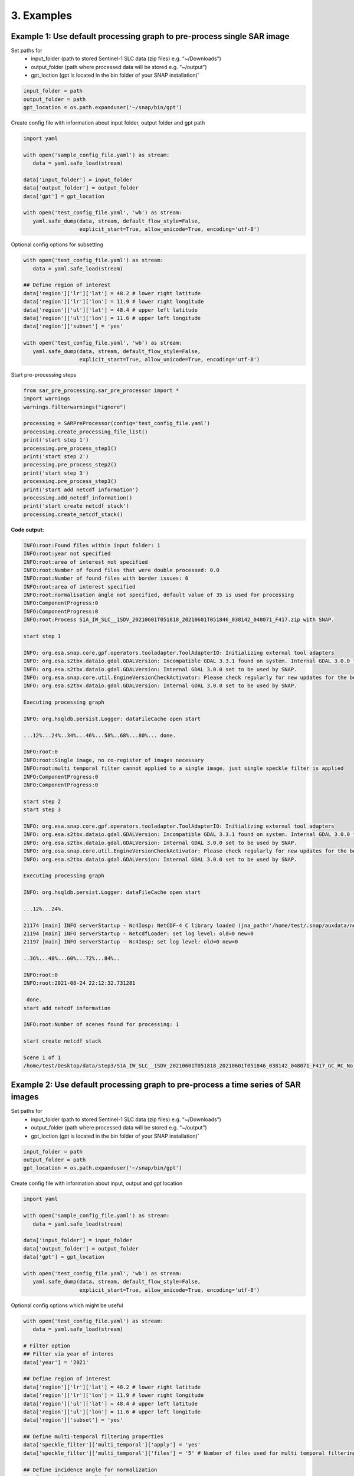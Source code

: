 3. Examples
------------
Example 1: Use default processing graph to pre-process single SAR image
~~~~~~~~~~~~~~~~~~~~~~~~~~~~~~~~~~~~~~~~~~~~~~~~~~~~~~~~~~~~~~~~~~~~~~~

Set paths for
    - input_folder (path to stored Sentinel-1 SLC data (zip files) e.g. “~/Downloads”)
    - output_folder (path where processed data will be stored e.g. “~/output”)
    - gpt_loction (gpt is located in the bin folder of your SNAP installation)’

.. code:: ipython3

    input_folder = path
    output_folder = path
    gpt_location = os.path.expanduser('~/snap/bin/gpt')

Create config file with information about input folder, output folder
and gpt path

.. code:: ipython3

    import yaml
    
    with open('sample_config_file.yaml') as stream:
       data = yaml.safe_load(stream)
    
    data['input_folder'] = input_folder
    data['output_folder'] = output_folder
    data['gpt'] = gpt_location
    
    with open('test_config_file.yaml', 'wb') as stream:
       yaml.safe_dump(data, stream, default_flow_style=False, 
                      explicit_start=True, allow_unicode=True, encoding='utf-8')

Optional config options for subsetting

.. code:: ipython3

    with open('test_config_file.yaml') as stream:
       data = yaml.safe_load(stream)
    
    ## Define region of interest
    data['region']['lr']['lat'] = 48.2 # lower right latitude
    data['region']['lr']['lon'] = 11.9 # lower right longitude
    data['region']['ul']['lat'] = 48.4 # upper left latitude
    data['region']['ul']['lon'] = 11.6 # upper left longitude
    data['region']['subset'] = 'yes'
    
    with open('test_config_file.yaml', 'wb') as stream:
       yaml.safe_dump(data, stream, default_flow_style=False, 
                      explicit_start=True, allow_unicode=True, encoding='utf-8')

Start pre-processing steps

.. code:: ipython3

    from sar_pre_processing.sar_pre_processor import *
    import warnings
    warnings.filterwarnings("ignore")
    
    processing = SARPreProcessor(config='test_config_file.yaml')
    processing.create_processing_file_list()
    print('start step 1')
    processing.pre_process_step1()
    print('start step 2')
    processing.pre_process_step2()
    print('start step 3')
    processing.pre_process_step3()
    print('start add netcdf information')
    processing.add_netcdf_information()
    print('start create netcdf stack')
    processing.create_netcdf_stack()


**Code output:**

.. code:: ipython3

    INFO:root:Found files within input folder: 1
    INFO:root:year not specified
    INFO:root:area of interest not specified
    INFO:root:Number of found files that were double processed: 0.0
    INFO:root:Number of found files with border issues: 0
    INFO:root:area of interest specified
    INFO:root:normalisation angle not specified, default value of 35 is used for processing
    INFO:ComponentProgress:0
    INFO:ComponentProgress:0
    INFO:root:Process S1A_IW_SLC__1SDV_20210601T051818_20210601T051846_038142_048071_F417.zip with SNAP.

    start step 1

    INFO: org.esa.snap.core.gpf.operators.tooladapter.ToolAdapterIO: Initializing external tool adapters
    INFO: org.esa.s2tbx.dataio.gdal.GDALVersion: Incompatible GDAL 3.3.1 found on system. Internal GDAL 3.0.0 from distribution will be used.
    INFO: org.esa.s2tbx.dataio.gdal.GDALVersion: Internal GDAL 3.0.0 set to be used by SNAP.
    INFO: org.esa.snap.core.util.EngineVersionCheckActivator: Please check regularly for new updates for the best SNAP experience.
    INFO: org.esa.s2tbx.dataio.gdal.GDALVersion: Internal GDAL 3.0.0 set to be used by SNAP.

    Executing processing graph

    INFO: org.hsqldb.persist.Logger: dataFileCache open start

    ...12%...24%..34%...46%...58%..68%...80%... done.

    INFO:root:0
    INFO:root:Single image, no co-register of images necessary
    INFO:root:multi temporal filter cannot applied to a single image, just single speckle filter is applied
    INFO:ComponentProgress:0
    INFO:ComponentProgress:0

    start step 2
    start step 3

    INFO: org.esa.snap.core.gpf.operators.tooladapter.ToolAdapterIO: Initializing external tool adapters
    INFO: org.esa.s2tbx.dataio.gdal.GDALVersion: Incompatible GDAL 3.3.1 found on system. Internal GDAL 3.0.0 from distribution will be used.
    INFO: org.esa.s2tbx.dataio.gdal.GDALVersion: Internal GDAL 3.0.0 set to be used by SNAP.
    INFO: org.esa.snap.core.util.EngineVersionCheckActivator: Please check regularly for new updates for the best SNAP experience.
    INFO: org.esa.s2tbx.dataio.gdal.GDALVersion: Internal GDAL 3.0.0 set to be used by SNAP.

    Executing processing graph

    INFO: org.hsqldb.persist.Logger: dataFileCache open start

    ...12%...24%.

    21174 [main] INFO serverStartup - Nc4Iosp: NetCDF-4 C library loaded (jna_path='/home/test/.snap/auxdata/netcdf_natives/8.0.5/amd64', libname='netcdf').
    21194 [main] INFO serverStartup - NetcdfLoader: set log level: old=0 new=0
    21197 [main] INFO serverStartup - Nc4Iosp: set log level: old=0 new=0

    ..36%...48%...60%...72%...84%..

    INFO:root:0
    INFO:root:2021-08-24 22:12:32.731281

     done.
    start add netcdf information

    INFO:root:Number of scenes found for processing: 1

    start create netcdf stack
    
    Scene 1 of 1
    /home/test/Desktop/data/step3/S1A_IW_SLC__1SDV_20210601T051818_20210601T051846_038142_048071_F417_GC_RC_No_Su_speckle.nc



Example 2: Use default processing graph to pre-process a time series of SAR images
~~~~~~~~~~~~~~~~~~~~~~~~~~~~~~~~~~~~~~~~~~~~~~~~~~~~~~~~~~~~~~~~~~~~~~~~~~~~~~~~~~

Set paths for
    - input_folder (path to stored Sentinel-1 SLC data (zip files) e.g. “~/Downloads”)
    - output_folder (path where processed data will be stored e.g. “~/output”)
    - gpt_loction (gpt is located in the bin folder of your SNAP installation)’

.. code:: ipython3

    input_folder = path
    output_folder = path
    gpt_location = os.path.expanduser('~/snap/bin/gpt')

Create config file with information about input, output and gpt location

.. code:: ipython3

    import yaml

    with open('sample_config_file.yaml') as stream:
       data = yaml.safe_load(stream)

    data['input_folder'] = input_folder
    data['output_folder'] = output_folder
    data['gpt'] = gpt_location

    with open('test_config_file.yaml', 'wb') as stream:
       yaml.safe_dump(data, stream, default_flow_style=False,
                      explicit_start=True, allow_unicode=True, encoding='utf-8')

Optional config options which might be useful

.. code:: ipython3

    with open('test_config_file.yaml') as stream:
       data = yaml.safe_load(stream)

    # Filter option
    ## Filter via year of interes
    data['year'] = '2021'

    ## Define region of interest
    data['region']['lr']['lat'] = 48.2 # lower right latitude
    data['region']['lr']['lon'] = 11.9 # lower right longitude
    data['region']['ul']['lat'] = 48.4 # upper left latitude
    data['region']['ul']['lon'] = 11.6 # upper left longitude
    data['region']['subset'] = 'yes'

    ## Define multi-temporal filtering properties
    data['speckle_filter']['multi_temporal']['apply'] = 'yes'
    data['speckle_filter']['multi_temporal']['files'] = '5' # Number of files used for multi temporal filtering

    ## Define incidence angle for normalization
    data['normalization_angle'] = '35'

    with open('test_config_file.yaml', 'wb') as stream:
       yaml.safe_dump(data, stream, default_flow_style=False,
                      explicit_start=True, allow_unicode=True, encoding='utf-8')

Start pre-processing steps

.. code:: ipython3

    from sar_pre_processing.sar_pre_processor import *
    import warnings
    warnings.filterwarnings("ignore")

    processing = SARPreProcessor(config='test_config_file.yaml')
    processing.create_processing_file_list()
    print('start step 1')
    processing.pre_process_step1()
    print('start step 2')
    processing.pre_process_step2()
    print('start step 3')
    processing.pre_process_step3()
    print('start add netcdf information')
    processing.add_netcdf_information()
    print('start create netcdf stack')
    processing.create_netcdf_stack()


**Code output:**

.. code:: ipython3

    INFO:root:Found files within input folder: 8
    INFO:root:Number of found files for year 2021: 8
    INFO:root:area of interest not specified
    INFO:root:Number of found files that were double processed: 0.0
    INFO:root:Number of found files with border issues: 4
    INFO:root:area of interest specified
    INFO:root:normalisation angle not specified, default value of 35 is used for processing
    INFO:ComponentProgress:0
    INFO:ComponentProgress:0
    INFO:root:Process S1A_IW_SLC__1SDV_20210601T051818_20210601T051846_038142_048071_F417.zip with SNAP.

    start step 1

    INFO: org.esa.snap.core.gpf.operators.tooladapter.ToolAdapterIO: Initializing external tool adapters
    INFO: org.esa.s2tbx.dataio.gdal.GDALVersion: Incompatible GDAL 3.3.1 found on system. Internal GDAL 3.0.0 from distribution will be used.
    INFO: org.esa.s2tbx.dataio.gdal.GDALVersion: Internal GDAL 3.0.0 set to be used by SNAP.
    INFO: org.esa.snap.core.util.EngineVersionCheckActivator: Please check regularly for new updates for the best SNAP experience.
    INFO: org.esa.s2tbx.dataio.gdal.GDALVersion: Internal GDAL 3.0.0 set to be used by SNAP.

    Executing processing graph

    INFO: org.hsqldb.persist.Logger: dataFileCache open start

    ...12%...24%..34%...46%...58%..68%...80%... done.

    INFO:root:0
    INFO:ComponentProgress:12
    INFO:ComponentProgress:12
    INFO:root:Process S1A_IW_SLC__1SDV_20210602T170732_20210602T170759_038164_048116_EF11.zip with SNAP.
    INFO: org.esa.snap.core.gpf.operators.tooladapter.ToolAdapterIO: Initializing external tool adapters
    INFO: org.esa.s2tbx.dataio.gdal.GDALVersion: Incompatible GDAL 3.3.1 found on system. Internal GDAL 3.0.0 from distribution will be used.
    INFO: org.esa.s2tbx.dataio.gdal.GDALVersion: Internal GDAL 3.0.0 set to be used by SNAP.
    INFO: org.esa.snap.core.util.EngineVersionCheckActivator: Please check regularly for new updates for the best SNAP experience.
    INFO: org.esa.s2tbx.dataio.gdal.GDALVersion: Internal GDAL 3.0.0 set to be used by SNAP.

    Executing processing graph

    INFO: org.hsqldb.persist.Logger: dataFileCache open start

    ...11%...21%...32%...43%...53%...64%...75%...85%.. done.

    INFO:root:0
    INFO:ComponentProgress:25
    INFO:ComponentProgress:25
    INFO:root:Process S1A_IW_SLC__1SDV_20210606T052628_20210606T052655_038215_04828D_89C3.zip with SNAP.
    INFO: org.esa.snap.core.gpf.operators.tooladapter.ToolAdapterIO: Initializing external tool adapters
    INFO: org.esa.s2tbx.dataio.gdal.GDALVersion: Incompatible GDAL 3.3.1 found on system. Internal GDAL 3.0.0 from distribution will be used.
    INFO: org.esa.s2tbx.dataio.gdal.GDALVersion: Internal GDAL 3.0.0 set to be used by SNAP.
    INFO: org.esa.snap.core.util.EngineVersionCheckActivator: Please check regularly for new updates for the best SNAP experience.
    INFO: org.esa.s2tbx.dataio.gdal.GDALVersion: Internal GDAL 3.0.0 set to be used by SNAP.

    Executing processing graph

    INFO: org.hsqldb.persist.Logger: dataFileCache open start

    ...10%...21%...31%...42%...52%...63%...74%...84%.. done.

    INFO:root:0
    INFO:ComponentProgress:37
    INFO:ComponentProgress:37
    INFO:root:Process S1B_IW_SLC__1SDV_20210607T051737_20210607T051804_027246_034125_2C2A.zip with SNAP.
    INFO: org.esa.snap.core.gpf.operators.tooladapter.ToolAdapterIO: Initializing external tool adapters
    INFO: org.esa.s2tbx.dataio.gdal.GDALVersion: Incompatible GDAL 3.3.1 found on system. Internal GDAL 3.0.0 from distribution will be used.
    INFO: org.esa.s2tbx.dataio.gdal.GDALVersion: Internal GDAL 3.0.0 set to be used by SNAP.
    INFO: org.esa.snap.core.util.EngineVersionCheckActivator: Please check regularly for new updates for the best SNAP experience.
    INFO: org.esa.s2tbx.dataio.gdal.GDALVersion: Internal GDAL 3.0.0 set to be used by SNAP.

    Executing processing graph

    INFO: org.hsqldb.persist.Logger: dataFileCache open start

    ...12%...24%..34%...46%...58%..68%...80%... done.

    INFO:root:0
    INFO:ComponentProgress:50
    INFO:ComponentProgress:50
    INFO:root:Process S1A_IW_SLC__1SDV_20210609T165916_20210609T165943_038266_0483FE_CD3F.zip with SNAP.
    INFO: org.esa.snap.core.gpf.operators.tooladapter.ToolAdapterIO: Initializing external tool adapters
    INFO: org.esa.s2tbx.dataio.gdal.GDALVersion: Incompatible GDAL 3.3.1 found on system. Internal GDAL 3.0.0 from distribution will be used.
    INFO: org.esa.s2tbx.dataio.gdal.GDALVersion: Internal GDAL 3.0.0 set to be used by SNAP.
    INFO: org.esa.snap.core.util.EngineVersionCheckActivator: Please check regularly for new updates for the best SNAP experience.
    INFO: org.esa.s2tbx.dataio.gdal.GDALVersion: Internal GDAL 3.0.0 set to be used by SNAP.

    Executing processing graph

    INFO: org.hsqldb.persist.Logger: dataFileCache open start

    ...10%...20%...30%....42%...52%...62%...72%...82%... done.

    INFO:root:0
    INFO:ComponentProgress:62
    INFO:ComponentProgress:62
    INFO:root:Process S1B_IW_SLC__1SDV_20210603T165832_20210603T165900_027195_033F94_5E37.zip with SNAP.
    INFO: org.esa.snap.core.gpf.operators.tooladapter.ToolAdapterIO: Initializing external tool adapters
    INFO: org.esa.s2tbx.dataio.gdal.GDALVersion: Incompatible GDAL 3.3.1 found on system. Internal GDAL 3.0.0 from distribution will be used.
    INFO: org.esa.s2tbx.dataio.gdal.GDALVersion: Internal GDAL 3.0.0 set to be used by SNAP.
    INFO: org.esa.snap.core.util.EngineVersionCheckActivator: Please check regularly for new updates for the best SNAP experience.
    INFO: org.esa.s2tbx.dataio.gdal.GDALVersion: Internal GDAL 3.0.0 set to be used by SNAP.

    Executing processing graph

    INFO: org.hsqldb.persist.Logger: dataFileCache open start

    ...10%...21%...31%...41%...52%...63%...74%...84%.. done.

    INFO:root:0
    INFO:root:skip processing for /home/test/Desktop/data/S1A_IW_SLC__1SDV_20210609T165941_20210609T170008_038266_0483FE_08A0.zip. File does not exist
    INFO:root:skip processing for /home/test/Desktop/data/S1B_IW_SLC__1SDV_20210603T165857_20210603T165924_027195_033F94_E158.zip. File does not exist
    INFO:ComponentProgress:0
    INFO:ComponentProgress:0
    INFO:root:Scene 1 of 6
    INFO:root:Process S1A_IW_SLC__1SDV_20210601T051818_20210601T051846_038142_048071_F417_GC_RC_No_Su.dim with SNAP.

    start step 2

    INFO: org.esa.snap.core.gpf.operators.tooladapter.ToolAdapterIO: Initializing external tool adapters
    INFO: org.esa.s2tbx.dataio.gdal.GDALVersion: Incompatible GDAL 3.3.1 found on system. Internal GDAL 3.0.0 from distribution will be used.
    INFO: org.esa.s2tbx.dataio.gdal.GDALVersion: Internal GDAL 3.0.0 set to be used by SNAP.
    INFO: org.esa.snap.core.util.EngineVersionCheckActivator: Please check regularly for new updates for the best SNAP experience.
    INFO: org.esa.s2tbx.dataio.gdal.GDALVersion: Internal GDAL 3.0.0 set to be used by SNAP.

    Executing processing graph

    INFO: org.hsqldb.persist.Logger: dataFileCache open start

    ...12%...25%..35%..45%...57%..67%..77%...89% done.

    -- org.jblas INFO Deleting /tmp/jblas894490658805952774/libgfortran-4.so
    -- org.jblas INFO Deleting /tmp/jblas894490658805952774/libquadmath-0.so
    -- org.jblas INFO Deleting /tmp/jblas894490658805952774/libjblas.so
    -- org.jblas INFO Deleting /tmp/jblas894490658805952774/libjblas_arch_flavor.so
    -- org.jblas INFO Deleting /tmp/jblas894490658805952774
    INFO:root:0
    INFO:root:2021-08-25 10:02:08.004106
    INFO:ComponentProgress:16
    INFO:ComponentProgress:16
    INFO:root:Scene 2 of 6
    INFO:root:Process S1A_IW_SLC__1SDV_20210602T170732_20210602T170759_038164_048116_EF11_GC_RC_No_Su.dim with SNAP.
    INFO: org.esa.snap.core.gpf.operators.tooladapter.ToolAdapterIO: Initializing external tool adapters
    INFO: org.esa.s2tbx.dataio.gdal.GDALVersion: Incompatible GDAL 3.3.1 found on system. Internal GDAL 3.0.0 from distribution will be used.
    INFO: org.esa.s2tbx.dataio.gdal.GDALVersion: Internal GDAL 3.0.0 set to be used by SNAP.
    INFO: org.esa.snap.core.util.EngineVersionCheckActivator: Please check regularly for new updates for the best SNAP experience.
    INFO: org.esa.s2tbx.dataio.gdal.GDALVersion: Internal GDAL 3.0.0 set to be used by SNAP.

    Executing processing graph

    INFO: org.hsqldb.persist.Logger: dataFileCache open start
    INFO: org.esa.snap.core.datamodel.Product: raster width 2404 not equal to 2403
    INFO: org.esa.snap.core.datamodel.Product: raster width 2404 not equal to 2403
    INFO: org.esa.snap.core.datamodel.Product: raster width 2404 not equal to 2403
    INFO: org.esa.snap.core.datamodel.Product: raster width 2404 not equal to 2403
    INFO: org.esa.snap.core.datamodel.Product: raster width 2404 not equal to 2403
    INFO: org.esa.snap.core.datamodel.Product: raster width 2404 not equal to 2403
    INFO: org.esa.snap.core.datamodel.Product: raster width 2404 not equal to 2403
    INFO: org.esa.snap.core.datamodel.Product: raster width 2404 not equal to 2403
    INFO: org.esa.snap.core.datamodel.Product: raster width 2404 not equal to 2403
    INFO: org.esa.snap.core.datamodel.Product: raster width 2404 not equal to 2403
    INFO: org.esa.snap.core.datamodel.Product: raster width 2404 not equal to 2403
    INFO: org.esa.snap.core.datamodel.Product: raster width 2404 not equal to 2403

    ...12%...25%..35%..45%...57%..67%..77%...89% done.

    -- org.jblas INFO Deleting /tmp/jblas1208556710770333014/libgfortran-4.so
    -- org.jblas INFO Deleting /tmp/jblas1208556710770333014/libquadmath-0.so
    -- org.jblas INFO Deleting /tmp/jblas1208556710770333014/libjblas.so
    -- org.jblas INFO Deleting /tmp/jblas1208556710770333014/libjblas_arch_flavor.so
    -- org.jblas INFO Deleting /tmp/jblas1208556710770333014
    INFO:root:0
    INFO:root:2021-08-25 10:03:03.158585
    INFO:ComponentProgress:33
    INFO:ComponentProgress:33
    INFO:root:Scene 3 of 6
    INFO:root:Process S1A_IW_SLC__1SDV_20210606T052628_20210606T052655_038215_04828D_89C3_GC_RC_No_Su.dim with SNAP.
    INFO: org.esa.snap.core.gpf.operators.tooladapter.ToolAdapterIO: Initializing external tool adapters
    INFO: org.esa.s2tbx.dataio.gdal.GDALVersion: Incompatible GDAL 3.3.1 found on system. Internal GDAL 3.0.0 from distribution will be used.
    INFO: org.esa.s2tbx.dataio.gdal.GDALVersion: Internal GDAL 3.0.0 set to be used by SNAP.
    INFO: org.esa.snap.core.util.EngineVersionCheckActivator: Please check regularly for new updates for the best SNAP experience.
    INFO: org.esa.s2tbx.dataio.gdal.GDALVersion: Internal GDAL 3.0.0 set to be used by SNAP.

    Executing processing graph

    INFO: org.hsqldb.persist.Logger: dataFileCache open start

    ...12%...25%..35%..45%...57%..67%..77%...89% done.

    -- org.jblas INFO Deleting /tmp/jblas4664425677947938341/libgfortran-4.so
    -- org.jblas INFO Deleting /tmp/jblas4664425677947938341/libquadmath-0.so
    -- org.jblas INFO Deleting /tmp/jblas4664425677947938341/libjblas.so
    -- org.jblas INFO Deleting /tmp/jblas4664425677947938341/libjblas_arch_flavor.so
    -- org.jblas INFO Deleting /tmp/jblas4664425677947938341
    INFO:root:0
    INFO:root:2021-08-25 10:03:44.964480
    INFO:ComponentProgress:50
    INFO:ComponentProgress:50
    INFO:root:Scene 4 of 6
    INFO:root:Process S1A_IW_SLC__1SDV_20210609T165916_20210609T165943_038266_0483FE_CD3F_GC_RC_No_Su.dim with SNAP.
    INFO: org.esa.snap.core.gpf.operators.tooladapter.ToolAdapterIO: Initializing external tool adapters
    INFO: org.esa.s2tbx.dataio.gdal.GDALVersion: Incompatible GDAL 3.3.1 found on system. Internal GDAL 3.0.0 from distribution will be used.
    INFO: org.esa.s2tbx.dataio.gdal.GDALVersion: Internal GDAL 3.0.0 set to be used by SNAP.
    INFO: org.esa.snap.core.util.EngineVersionCheckActivator: Please check regularly for new updates for the best SNAP experience.
    INFO: org.esa.s2tbx.dataio.gdal.GDALVersion: Internal GDAL 3.0.0 set to be used by SNAP.

    Executing processing graph

    INFO: org.hsqldb.persist.Logger: dataFileCache open start

    ...12%...25%..35%..45%...57%..67%..77%...89% done.

    -- org.jblas INFO Deleting /tmp/jblas2700153776847850762/libgfortran-4.so
    -- org.jblas INFO Deleting /tmp/jblas2700153776847850762/libquadmath-0.so
    -- org.jblas INFO Deleting /tmp/jblas2700153776847850762/libjblas.so
    -- org.jblas INFO Deleting /tmp/jblas2700153776847850762/libjblas_arch_flavor.so
    -- org.jblas INFO Deleting /tmp/jblas2700153776847850762
    INFO:root:0
    INFO:root:2021-08-25 10:04:29.912825
    INFO:ComponentProgress:66
    INFO:ComponentProgress:66
    INFO:root:Scene 5 of 6
    INFO:root:Process S1B_IW_SLC__1SDV_20210603T165832_20210603T165900_027195_033F94_5E37_GC_RC_No_Su.dim with SNAP.
    INFO: org.esa.snap.core.gpf.operators.tooladapter.ToolAdapterIO: Initializing external tool adapters
    INFO: org.esa.s2tbx.dataio.gdal.GDALVersion: Incompatible GDAL 3.3.1 found on system. Internal GDAL 3.0.0 from distribution will be used.
    INFO: org.esa.s2tbx.dataio.gdal.GDALVersion: Internal GDAL 3.0.0 set to be used by SNAP.
    INFO: org.esa.snap.core.util.EngineVersionCheckActivator: Please check regularly for new updates for the best SNAP experience.
    INFO: org.esa.s2tbx.dataio.gdal.GDALVersion: Internal GDAL 3.0.0 set to be used by SNAP.

    Executing processing graph

    INFO: org.hsqldb.persist.Logger: dataFileCache open start
    INFO: org.esa.snap.core.datamodel.Product: raster width 2404 not equal to 2403
    INFO: org.esa.snap.core.datamodel.Product: raster width 2404 not equal to 2403
    INFO: org.esa.snap.core.datamodel.Product: raster width 2404 not equal to 2403
    INFO: org.esa.snap.core.datamodel.Product: raster width 2404 not equal to 2403
    INFO: org.esa.snap.core.datamodel.Product: raster width 2404 not equal to 2403
    INFO: org.esa.snap.core.datamodel.Product: raster width 2404 not equal to 2403
    INFO: org.esa.snap.core.datamodel.Product: raster width 2404 not equal to 2403
    INFO: org.esa.snap.core.datamodel.Product: raster width 2404 not equal to 2403
    INFO: org.esa.snap.core.datamodel.Product: raster width 2404 not equal to 2403
    INFO: org.esa.snap.core.datamodel.Product: raster width 2404 not equal to 2403
    INFO: org.esa.snap.core.datamodel.Product: raster width 2404 not equal to 2403
    INFO: org.esa.snap.core.datamodel.Product: raster width 2404 not equal to 2403

    ...12%...25%..35%..45%...57%..67%..77%...89% done.

    -- org.jblas INFO Deleting /tmp/jblas193598082844173125/libgfortran-4.so
    -- org.jblas INFO Deleting /tmp/jblas193598082844173125/libquadmath-0.so
    -- org.jblas INFO Deleting /tmp/jblas193598082844173125/libjblas.so
    -- org.jblas INFO Deleting /tmp/jblas193598082844173125/libjblas_arch_flavor.so
    -- org.jblas INFO Deleting /tmp/jblas193598082844173125
    INFO:root:0
    INFO:root:2021-08-25 10:05:18.856109
    INFO:ComponentProgress:83
    INFO:ComponentProgress:83
    INFO:root:Scene 6 of 6
    INFO:root:Process S1B_IW_SLC__1SDV_20210607T051737_20210607T051804_027246_034125_2C2A_GC_RC_No_Su.dim with SNAP.
    INFO: org.esa.snap.core.gpf.operators.tooladapter.ToolAdapterIO: Initializing external tool adapters
    INFO: org.esa.s2tbx.dataio.gdal.GDALVersion: Incompatible GDAL 3.3.1 found on system. Internal GDAL 3.0.0 from distribution will be used.
    INFO: org.esa.s2tbx.dataio.gdal.GDALVersion: Internal GDAL 3.0.0 set to be used by SNAP.
    INFO: org.esa.snap.core.util.EngineVersionCheckActivator: Please check regularly for new updates for the best SNAP experience.
    INFO: org.esa.s2tbx.dataio.gdal.GDALVersion: Internal GDAL 3.0.0 set to be used by SNAP.

    Executing processing graph

    INFO: org.hsqldb.persist.Logger: dataFileCache open start
    INFO: org.esa.snap.core.datamodel.Product: raster width 2404 not equal to 2403
    INFO: org.esa.snap.core.datamodel.Product: raster width 2404 not equal to 2403
    INFO: org.esa.snap.core.datamodel.Product: raster width 2404 not equal to 2403
    INFO: org.esa.snap.core.datamodel.Product: raster width 2404 not equal to 2403
    INFO: org.esa.snap.core.datamodel.Product: raster width 2404 not equal to 2403
    INFO: org.esa.snap.core.datamodel.Product: raster width 2404 not equal to 2403
    INFO: org.esa.snap.core.datamodel.Product: raster width 2404 not equal to 2403
    INFO: org.esa.snap.core.datamodel.Product: raster width 2404 not equal to 2403
    INFO: org.esa.snap.core.datamodel.Product: raster width 2404 not equal to 2403
    INFO: org.esa.snap.core.datamodel.Product: raster width 2404 not equal to 2403
    INFO: org.esa.snap.core.datamodel.Product: raster width 2404 not equal to 2403
    INFO: org.esa.snap.core.datamodel.Product: raster width 2404 not equal to 2403

    ...12%...25%..35%..45%...57%..67%..77%...89% done.

    -- org.jblas INFO Deleting /tmp/jblas3143016119804068644/libgfortran-4.so
    -- org.jblas INFO Deleting /tmp/jblas3143016119804068644/libquadmath-0.so
    -- org.jblas INFO Deleting /tmp/jblas3143016119804068644/libjblas.so
    -- org.jblas INFO Deleting /tmp/jblas3143016119804068644/libjblas_arch_flavor.so
    -- org.jblas INFO Deleting /tmp/jblas3143016119804068644
    INFO:root:0
    INFO:root:2021-08-25 10:06:09.093124
    INFO:root:skip processing for /home/test/Desktop/data/S1A_IW_SLC__1SDV_20210609T165941_20210609T170008_038266_0483FE_08A0.zip. File /home/test/Desktop/data/step2/S1A_IW_SLC__1SDV_20210609T165941_20210609T170008_038266_0483FE_08A0_GC_RC_No_Su_Co.dim does not exist.
    INFO:root:skip processing for /home/test/Desktop/data/S1B_IW_SLC__1SDV_20210603T165857_20210603T165924_027195_033F94_E158.zip. File /home/test/Desktop/data/step2/S1B_IW_SLC__1SDV_20210603T165857_20210603T165924_027195_033F94_E158_GC_RC_No_Su_Co.dim does not exist.
    INFO:ComponentProgress:0
    INFO:ComponentProgress:0

    start step 3

    INFO: org.esa.snap.core.gpf.operators.tooladapter.ToolAdapterIO: Initializing external tool adapters
    INFO: org.esa.s2tbx.dataio.gdal.GDALVersion: Incompatible GDAL 3.3.1 found on system. Internal GDAL 3.0.0 from distribution will be used.
    INFO: org.esa.s2tbx.dataio.gdal.GDALVersion: Internal GDAL 3.0.0 set to be used by SNAP.
    INFO: org.esa.snap.core.util.EngineVersionCheckActivator: Please check regularly for new updates for the best SNAP experience.
    INFO: org.esa.s2tbx.dataio.gdal.GDALVersion: Internal GDAL 3.0.0 set to be used by SNAP.

    Executing processing graph

    INFO: org.hsqldb.persist.Logger: dataFileCache open start


    ...10%....22%....34%....45%...

    11330 [main] INFO serverStartup - Nc4Iosp: NetCDF-4 C library loaded (jna_path='/home/test/.snap/auxdata/netcdf_natives/8.0.5/amd64', libname='netcdf').
    11345 [main] INFO serverStartup - NetcdfLoader: set log level: old=0 new=0
    11345 [main] INFO serverStartup - Nc4Iosp: set log level: old=0 new=0

    55%....67%....79%....90% done.

    INFO:root:0
    INFO:root:2021-08-25 10:07:46.994092
    INFO:ComponentProgress:16
    INFO:ComponentProgress:16
    INFO: org.esa.snap.core.gpf.operators.tooladapter.ToolAdapterIO: Initializing external tool adapters
    INFO: org.esa.s2tbx.dataio.gdal.GDALVersion: Incompatible GDAL 3.3.1 found on system. Internal GDAL 3.0.0 from distribution will be used.
    INFO: org.esa.s2tbx.dataio.gdal.GDALVersion: Internal GDAL 3.0.0 set to be used by SNAP.
    INFO: org.esa.snap.core.util.EngineVersionCheckActivator: Please check regularly for new updates for the best SNAP experience.
    INFO: org.esa.s2tbx.dataio.gdal.GDALVersion: Internal GDAL 3.0.0 set to be used by SNAP.

    Executing processing graph

    INFO: org.hsqldb.persist.Logger: dataFileCache open start

    ...10%....22%....34%....45%...

    10805 [main] INFO serverStartup - Nc4Iosp: NetCDF-4 C library loaded (jna_path='/home/test/.snap/auxdata/netcdf_natives/8.0.5/amd64', libname='netcdf').
    10823 [main] INFO serverStartup - NetcdfLoader: set log level: old=0 new=0
    10824 [main] INFO serverStartup - Nc4Iosp: set log level: old=0 new=0

    55%....67%....79%....90% done.

    INFO:root:0
    INFO:root:2021-08-25 10:09:19.785908
    INFO:ComponentProgress:33
    INFO:ComponentProgress:33
    INFO: org.esa.snap.core.gpf.operators.tooladapter.ToolAdapterIO: Initializing external tool adapters
    INFO: org.esa.s2tbx.dataio.gdal.GDALVersion: Incompatible GDAL 3.3.1 found on system. Internal GDAL 3.0.0 from distribution will be used.
    INFO: org.esa.s2tbx.dataio.gdal.GDALVersion: Internal GDAL 3.0.0 set to be used by SNAP.
    INFO: org.esa.snap.core.util.EngineVersionCheckActivator: Please check regularly for new updates for the best SNAP experience.
    INFO: org.esa.s2tbx.dataio.gdal.GDALVersion: Internal GDAL 3.0.0 set to be used by SNAP.

    Executing processing graph

    INFO: org.hsqldb.persist.Logger: dataFileCache open start

    ...10%....22%....34%....45%...

    10397 [main] INFO serverStartup - Nc4Iosp: NetCDF-4 C library loaded (jna_path='/home/test/.snap/auxdata/netcdf_natives/8.0.5/amd64', libname='netcdf').
    10407 [main] INFO serverStartup - NetcdfLoader: set log level: old=0 new=0
    10415 [main] INFO serverStartup - Nc4Iosp: set log level: old=0 new=0

    55%....67%....79%....90% done.

    INFO:root:0
    INFO:root:2021-08-25 10:10:52.726901
    INFO:ComponentProgress:50
    INFO:ComponentProgress:50
    INFO: org.esa.snap.core.gpf.operators.tooladapter.ToolAdapterIO: Initializing external tool adapters
    INFO: org.esa.s2tbx.dataio.gdal.GDALVersion: Incompatible GDAL 3.3.1 found on system. Internal GDAL 3.0.0 from distribution will be used.
    INFO: org.esa.s2tbx.dataio.gdal.GDALVersion: Internal GDAL 3.0.0 set to be used by SNAP.
    INFO: org.esa.snap.core.util.EngineVersionCheckActivator: Please check regularly for new updates for the best SNAP experience.
    INFO: org.esa.s2tbx.dataio.gdal.GDALVersion: Internal GDAL 3.0.0 set to be used by SNAP.

    Executing processing graph

    INFO: org.hsqldb.persist.Logger: dataFileCache open start

    ...10%....22%....34%....45%...

    9730 [main] INFO serverStartup - Nc4Iosp: NetCDF-4 C library loaded (jna_path='/home/test/.snap/auxdata/netcdf_natives/8.0.5/amd64', libname='netcdf').
    9734 [main] INFO serverStartup - NetcdfLoader: set log level: old=0 new=0
    9746 [main] INFO serverStartup - Nc4Iosp: set log level: old=0 new=0

    55%....67%....79%....90% done.

    INFO:root:0
    INFO:root:2021-08-25 10:12:26.159929
    INFO:ComponentProgress:66
    INFO:ComponentProgress:66
    INFO: org.esa.snap.core.gpf.operators.tooladapter.ToolAdapterIO: Initializing external tool adapters
    INFO: org.esa.s2tbx.dataio.gdal.GDALVersion: Incompatible GDAL 3.3.1 found on system. Internal GDAL 3.0.0 from distribution will be used.
    INFO: org.esa.s2tbx.dataio.gdal.GDALVersion: Internal GDAL 3.0.0 set to be used by SNAP.
    INFO: org.esa.snap.core.util.EngineVersionCheckActivator: Please check regularly for new updates for the best SNAP experience.
    INFO: org.esa.s2tbx.dataio.gdal.GDALVersion: Internal GDAL 3.0.0 set to be used by SNAP.

    Executing processing graph

    INFO: org.hsqldb.persist.Logger: dataFileCache open start

    ...10%....22%....34%....45%...

    10364 [main] INFO serverStartup - Nc4Iosp: NetCDF-4 C library loaded (jna_path='/home/test/.snap/auxdata/netcdf_natives/8.0.5/amd64', libname='netcdf').
    10381 [main] INFO serverStartup - NetcdfLoader: set log level: old=0 new=0
    10381 [main] INFO serverStartup - Nc4Iosp: set log level: old=0 new=0

    55%....67%....79%....90% done.

    INFO:root:0
    INFO:root:2021-08-25 10:13:57.298459
    INFO:ComponentProgress:83
    INFO:ComponentProgress:83
    INFO: org.esa.snap.core.gpf.operators.tooladapter.ToolAdapterIO: Initializing external tool adapters
    INFO: org.esa.s2tbx.dataio.gdal.GDALVersion: Incompatible GDAL 3.3.1 found on system. Internal GDAL 3.0.0 from distribution will be used.
    INFO: org.esa.s2tbx.dataio.gdal.GDALVersion: Internal GDAL 3.0.0 set to be used by SNAP.
    INFO: org.esa.snap.core.util.EngineVersionCheckActivator: Please check regularly for new updates for the best SNAP experience.
    INFO: org.esa.s2tbx.dataio.gdal.GDALVersion: Internal GDAL 3.0.0 set to be used by SNAP.

    Executing processing graph

    INFO: org.hsqldb.persist.Logger: dataFileCache open start

    ...10%....22%....34%....45%...

    10293 [main] INFO serverStartup - Nc4Iosp: NetCDF-4 C library loaded (jna_path='/home/test/.snap/auxdata/netcdf_natives/8.0.5/amd64', libname='netcdf').
    10303 [main] INFO serverStartup - NetcdfLoader: set log level: old=0 new=0
    10309 [main] INFO serverStartup - Nc4Iosp: set log level: old=0 new=0

    55%....67%....79%....90% done.

    INFO:root:0
    INFO:root:2021-08-25 10:15:30.980602

    start add netcdf information


    INFO:root:Number of scenes found for processing: 7

    start create netcdf stack

    Scene 1 of 7
    /home/test/Desktop/data/step3/S1A_IW_SLC__1SDV_20210601T051818_20210601T051846_038142_048071_F417_GC_RC_No_Su_Co_speckle.nc

    Scene 2 of 7
    /home/test/Desktop/data/step3/S1A_IW_SLC__1SDV_20210601T051818_20210601T051846_038142_048071_F417_GC_RC_No_Su_speckle.nc

    Scene 3 of 7
    /home/test/Desktop/data/step3/S1A_IW_SLC__1SDV_20210602T170732_20210602T170759_038164_048116_EF11_GC_RC_No_Su_Co_speckle.nc

    Scene 4 of 7
    /home/test/Desktop/data/step3/S1B_IW_SLC__1SDV_20210603T165832_20210603T165900_027195_033F94_5E37_GC_RC_No_Su_Co_speckle.nc

    Scene 5 of 7
    /home/test/Desktop/data/step3/S1A_IW_SLC__1SDV_20210606T052628_20210606T052655_038215_04828D_89C3_GC_RC_No_Su_Co_speckle.nc

    Scene 6 of 7
    /home/test/Desktop/data/step3/S1B_IW_SLC__1SDV_20210607T051737_20210607T051804_027246_034125_2C2A_GC_RC_No_Su_Co_speckle.nc

    Scene 7 of 7
    /home/test/Desktop/data/step3/S1A_IW_SLC__1SDV_20210609T165916_20210609T165943_038266_0483FE_CD3F_GC_RC_No_Su_Co_speckle.nc
